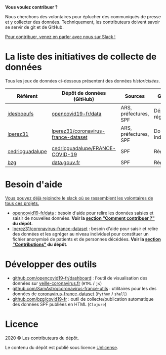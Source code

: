 *Vous voulez contribuer ?*

Nous cherchons des volontaires pour éplucher des communiqués de presse et y collecter des données.  Techniquement, les contributeurs doivent savoir se servir de git et de GitHub.

[[https://join.slack.com/t/dataagainstcovid-19/shared_invite/zt-cgsplso2-LIvWeRHlf1ZFIrh~SPj~IA][Pour contribuer, venez en parler avec nous sur Slack !]]

* La liste des initiatives de collecte de données

Tous les jeux de données ci-dessous présentent des données /historicisées/.

| Référent        | Dépôt de données (GitHub)           | Sources               | Granularité           | Mise à jour | Visualisation         |
|-----------------+-------------------------------------+-----------------------+-----------------------+-------------+-----------------------|
| [[https://github.com/jdesboeufs][jdesboeufs]]      | [[https://github.com/opencovid19-fr/data][opencovid19-fr/data]]                 | ARS, préfectures, SPF | Départements, régions | Manuelle    | [[https://veille-coronavirus.fr][veille-coronavirus.fr]] |
| [[https://github.com/lperez31][lperez31]]        | [[https://github.com/lperez31/coronavirus-france-dataset][lperez31/coronavirus-france-dataset]] | ARS, préfectures, SPF | Données individuelles | Manuelle    | sur [[https://www.kaggle.com/lperez/coronavirus-france-dataset][kaggle.com]]        |
| [[https://github.com/cedricguadalupe][cedricguadalupe]] | [[https://github.com/cedricguadalupe/FRANCE-COVID-19][cedricguadalupe/FRANCE-COVID-19]]     | SPF                   | Régions               | ?           | via [[https://metabase.cedricguadalupe.com/public/dashboard/e771e5ed-45a0-40cd-b9c6-026c86a67117][metabase]]          |
| [[https://github.com/bzg/][bzg]]             | [[https://www.data.gouv.fr/fr/datasets/cas-confirmes-dinfection-au-covid-19-par-region/][data.gouv.fr]]                        | SPF                   | Régions               | Automatique | [[https://static.data.gouv.fr/resources/cas-confirmes-dinfection-au-covid-19-par-region/20200315-084505/covid19.svg][svg]]                   |

* Besoin d'aide

[[https://join.slack.com/t/dataagainstcovid-19/shared_invite/zt-cgsplso2-LIvWeRHlf1ZFIrh~SPj~IA][Vous pouvez déjà rejoindre le slack où se rassemblent les volontaires de tous ces projets.]]

- [[https://github.com/opencovid19-fr/data][opencovid19-fr/data]] : besoin d'aide pour relire les données saisies et saisir de nouvelles données.  *Voir la [[https://github.com/opencovid19-fr/data#comment-contribuer-][section "Comment contribuer ?"]] du dépôt.*
- [[https://github.com/lperez31/coronavirus-france-dataset][lperez31/coronavirus-france-dataset]] : besoin d'aide pour saisir et relire des données et les agréger au niveau individuel pour constituer un fichier anonymisé de patients et de personnes décédées.  *Voir la [[https://github.com/lperez31/coronavirus-france-dataset#contributions][section "Contributions"]] du dépôt.*

* Développer des outils

- [[https://github.com/opencovid19-fr/dashboard][github.com/opencovid19-fr/dashboard]] : l'outil de visualisation des données sur [[https://veille-coronavirus.fr][veille-coronavirus.fr]] (=HTML= / =js=)
- [[https://github.com/SamAstro/coronavirus-france-utils][github.com/SamAstro/coronavirus-france-utils]] : utilitaires pour les des données de [[https://github.com/lperez31/coronavirus-france-dataset][coronavirus-france-dataset]] (=Python= / =shell=)
- [[https://github.com/bzg/covid19-fr][github.com/bzg/covid19-fr]] : outil de collecte/publication automatique des données SPF publiées en HTML (=Clojure=)

* Licence

2020 © Les contributeurs du dépôt.

Le contenu du dépôt est publié sous licence [[https://spdx.org/licenses/Unlicense.html][Unlicense]].
